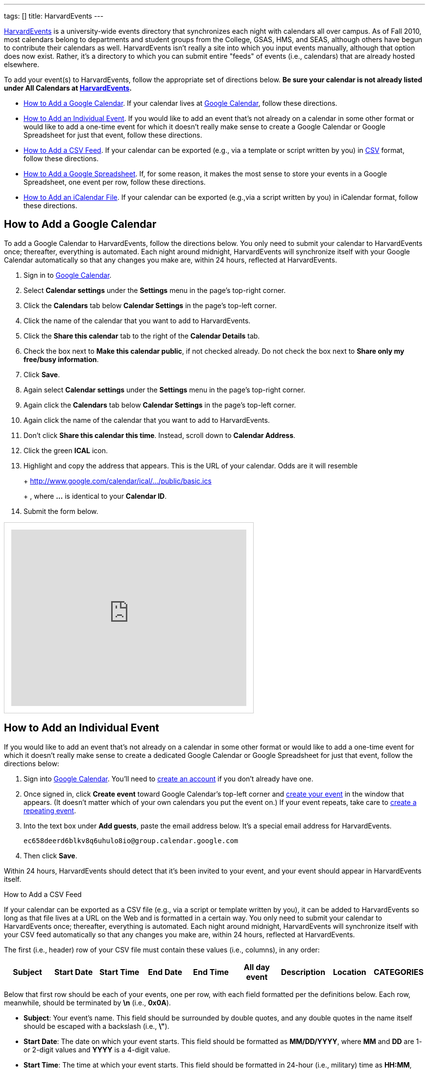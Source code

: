 ---
tags: []
title: HarvardEvents
---

http://events.cs50.net/[HarvardEvents] is a university-wide
events directory that synchronizes each night with calendars all over
campus. As of Fall 2010, most calendars belong to departments and
student groups from the College, GSAS, HMS, and SEAS, although others
have begun to contribute their calendars as well. HarvardEvents isn't
really a site into which you input events manually, although that option
does now exist. Rather, it's a directory to which you can submit entire
"feeds" of events (i.e., calendars) that are already hosted elsewhere.

To add your event(s) to HarvardEvents, follow the appropriate set of
directions below. *Be sure your calendar is not already listed under All
Calendars at http://events.cs50.net/[HarvardEvents].*

* link:#how_to_add_a_google_calendar[How to Add a Google Calendar]. If
your calendar lives at http://calendar.google.com/[Google Calendar],
follow these directions.
* link:#how_to_add_an_individual_event[How to Add an Individual Event].
If you would like to add an event that's not already on a calendar in
some other format or would like to add a one-time event for which it
doesn't really make sense to create a Google Calendar or Google
Spreadsheet for just that event, follow these directions.
* link:#how_to_add_a_csv_feed[How to Add a CSV Feed]. If your calendar
can be exported (e.g., via a template or script written by you) in
http://en.wikipedia.org/wiki/Comma-separated_values[CSV] format, follow
these directions.
* link:#how_to_add_a_google_spreadsheet[How to Add a Google
Spreadsheet]. If, for some reason, it makes the most sense to store your
events in a Google Spreadsheet, one event per row, follow these
directions.
* link:#how_to_add_an_icalendar_file[How to Add an iCalendar File]. If
your calendar can be exported (e.g.,via a script written by you) in
iCalendar format, follow these directions.


[[how_to_add_a_google_calendar]]
== How to Add a Google Calendar

To add a Google Calendar to HarvardEvents, follow the directions below.
You only need to submit your calendar to HarvardEvents once; thereafter,
everything is automated. Each night around midnight, HarvardEvents will
synchronize itself with your Google Calendar automatically so that any
changes you make are, within 24 hours, reflected at HarvardEvents.

1.  Sign in to http://calendar.google.com/[Google Calendar].
2.  Select *Calendar settings* under the *Settings* menu in the page's
top-right corner.
3.  Click the *Calendars* tab below *Calendar Settings* in the page's
top-left corner.
4.  Click the name of the calendar that you want to add to
HarvardEvents.
5.  Click the *Share this calendar* tab to the right of the *Calendar
Details* tab.
6.  Check the box next to *Make this calendar public*, if not checked
already. Do not check the box next to *Share only my free/busy
information*.
7.  Click *Save*.
8.  Again select *Calendar settings* under the *Settings* menu in the
page's top-right corner.
9.  Again click the *Calendars* tab below *Calendar Settings* in the
page's top-left corner.
10. Again click the name of the calendar that you want to add to
HarvardEvents.
11. Don't click *Share this calendar this time*. Instead, scroll down to
*Calendar Address*.
12. Click the green *ICAL* icon.
13. Highlight and copy the address that appears. This is the URL of your
calendar. Odds are it will resemble
+
+
http://www.google.com/calendar/ical/.../public/basic.ics
+
+
, where *...* is identical to your *Calendar ID*.
14. Submit the form below.

++++
<html>
<iframe src="https://spreadsheets.google.com/embeddedform?formkey=dG9jZC1IajB1QTBzdW1YZV9uX0Z3VlE6MQ" width="480" height="360" frameborder="0" marginheight="0" marginwidth="0" style="border: 1px #ccc solid; padding: 1em;">Loading...</iframe>
</html>
++++


[[how_to_add_an_individual_event]]
== How to Add an Individual Event

If you would like to add an event that's not already on a calendar in
some other format or would like to add a one-time event for which it
doesn't really make sense to create a dedicated Google Calendar or
Google Spreadsheet for just that event, follow the directions below:

1.  Sign into http://calendar.google.com/[Google Calendar]. You'll need
to
http://www.google.com/support/calendar/bin/answer.py?hl=en&answer=37005[create
an account] if you don't already have one.
2.  Once signed in, click *Create event* toward Google Calendar's
top-left corner and
http://www.google.com/support/calendar/bin/answer.py?hl=en&answer=72143[create
your event] in the window that appears. (It doesn't matter which of your
own calendars you put the event on.) If your event repeats, take care to
http://www.google.com/support/calendar/bin/answer.py?hl=en&answer=37115[create
a repeating event].
3.  Into the text box under *Add guests*, paste the email address below.
It's a special email address for HarvardEvents. +
+
----------------------------------------------------
ec658deerd6blkv8q6uhulo8io@group.calendar.google.com
----------------------------------------------------
4.  Then click *Save*.

Within 24 hours, HarvardEvents should detect that it's been invited to
your event, and your event should appear in HarvardEvents itself.


[[how_to_add_a_csv_feed]]
How to Add a CSV Feed

If your calendar can be exported as a CSV file (e.g., via a script or
template written by you), it can be added to HarvardEvents so long as
that file lives at a URL on the Web and is formatted in a certain way.
You only need to submit your calendar to HarvardEvents once; thereafter,
everything is automated. Each night around midnight, HarvardEvents will
synchronize itself with your CSV feed automatically so that any changes
you make are, within 24 hours, reflected at HarvardEvents.

The first (i.e., header) row of your CSV file must contain these values
(i.e., columns), in any order:

[cols=",,,,,,,,",options="header",]
|=======================================================================
|Subject |Start Date |Start Time |End Date |End Time |All day event
|Description |Location |CATEGORIES
|=======================================================================

Below that first row should be each of your events, one per row, with
each field formatted per the definitions below. Each row, meanwhile,
should be terminated by *\n* (i.e., *0x0A*).

* *Subject*: Your event's name. This field should be surrounded by
double quotes, and any double quotes in the name itself should be
escaped with a backslash (i.e., *\"*).
* *Start Date*: The date on which your event starts. This field should
be formatted as *MM/DD/YYYY*, where *MM* and *DD* are 1- or 2-digit
values and *YYYY* is a 4-digit value.
* *Start Time*: The time at which your event starts. This field should
be formatted in 24-hour (i.e., military) time as *HH:MM*, where *HH* is
a 1- or 2-digit value and *MM* is a 2-digit value. If your event is an
all-day event (or doesn't start at a particular time), assign this field
(and *End Date*) a value of *0:00* and assign *All day event* a value of
*True*.
* *End Date*: The date on which your event ends. This field should be
formatted as *MM/DD/YYYY*, where *MM* and *DD* are 1- or 2-digit values
and *YYYY* is a 4-digit value. If your event is an all-day event (or
doesn't start at a particular time), assign this field a date that's one
day after *Start Date*. (Counter-intuitive, we know, but that's how
Outlook and Yahoo do it!) Otherwise, this field's value should be
identical to *Start Date*; implicit recurrences are not supported.
* *End Time*: The time at which your event ends. This field should be
formatted in 24-hour (i.e., military) time as *HH:MM*, where *HH* is a
1- or 2-digit value and *MM* is a 2-digit value. If your event is an
all-day event (or doesn't start at a particular time), assign this field
(and *Start Date*) a value of *0:00* and assign *All day event* a value
of *True*.
* *All day event*: If is an all-day event (or doesn't start at a
particular time), assign this field a value of True and assign both
Start Time and End Time a value of 0:00. Else assign this field a value
of False.
* *Description*: Your event's description. This field should be
surrounded by double quotes, and any double quotes in the name itself
should be escaped with a backslash (i.e., *\"*). Any newlines should be
encoded as *\n* (i.e., *0x0A*). Do not include CSS or HTML; email
addresses and URLs will automatically be hyperlinked by HarvardEvents.
* *Location*: Your event's location. This field should be surrounded by
double quotes, and any double quotes in the name itself should be
escaped with a backslash (i.e., *\"*). Any newlines should be encoded as
*\n* (i.e., *0x0A*). If your event doesn't have a location, you can
leave this field blank. Do not include CSS or HTML; URLs will
automatically be hyperlinked by HarvardEvents.
* *CATEGORIES*: Your event's categories (otherwise known as tags),
separated by unescaped commas. This field should be surrounded by double
quotes, and any double quotes in the name itself should be escaped with
a backslash (i.e., *\"*). Because this field is already a
comma-separated list, any comma in an actual category must be escaped
with a backslash (i.e., *\,*). Any newlines should be encoded as *\n*
(i.e., *0x0A*). If your event doesn't have any categories, you can leave
this field blank.

This format is identical, incidentally, to that used by
http://www.microsoft.com/outlook/[Microsoft Outlook] and
http://calendar.yahoo.com/[Yahoo Calendar].

When ready to add your feed to HarvardEvents, submit its URL via the
form below.

++++
<html>
<iframe src="https://spreadsheets.google.com/embeddedform?formkey=dG9jZC1IajB1QTBzdW1YZV9uX0Z3VlE6MQ" width="480" height="360" frameborder="0" marginheight="0" marginwidth="0" style="border: 1px #ccc solid; padding: 1em;">Loading...</iframe>
</html>
++++

[[how_to_add_a_google_spreadsheet]]
== How to Add a Google Spreadsheet

If, for some reason, you decide that it's easiest to store your calendar
in a spreadsheet (with one event per row) at Google Docs, it can be
added to HarvardEvents so long as it's formatted in a certain way. You
only need to submit your calendar to HarvardEvents once; thereafter,
everything is automated. Each night around midnight, HarvardEvents will
synchronize itself with your CSV feed automatically so that any changes
you make are, within 24 hours, reflected at HarvardEvents.

Your spreadsheet should have only one sheet (i.e., Sheet1). The first
(i.e., header) row of your Google Spreadsheet must contain these values
(i.e., columns), in any order:

[cols=",,,,,,,,",options="header",]
|=======================================================================
|Subject |Start Date |Start Time |End Date |End Time |All day event
|Description |Location |CATEGORIES
|=======================================================================

Below that first row should be each of your events, one per row, with
each field formatted per the definitions below. Each row, meanwhile,
should be terminated by *\n* (i.e., *0x0A*).

* *Subject*: Your event's name. This field should be surrounded by
double quotes, and any double quotes in the name itself should be
escaped with a backslash (i.e., *\"*).
* *Start Date*: The date on which your event starts. This field should
be formatted as *MM/DD/YYYY*, where *MM* and *DD* are 1- or 2-digit
values and *YYYY* is a 4-digit value.
* *Start Time*: The time at which your event starts. This field should
be formatted in 24-hour (i.e., military) time as *HH:MM*, where *HH* is
a 1- or 2-digit value and *MM* is a 2-digit value. If your event is an
all-day event (or doesn't start at a particular time), assign this field
(and *End Date*) a value of *0:00* and assign *All day event* a value of
*True*.
* *End Date*: The date on which your event ends. This field should be
formatted as *MM/DD/YYYY*, where *MM* and *DD* are 1- or 2-digit values
and *YYYY* is a 4-digit value. If your event is an all-day event (or
doesn't start at a particular time), assign this field a date that's one
day after *Start Date*. (Counter-intuitive, we know, but that's how
Outlook and Yahoo do it!) Otherwise, this field's value should be
identical to *Start Date*; implicit recurrences are not supported.
* *End Time*: The time at which your event ends. This field should be
formatted in 24-hour (i.e., military) time as *HH:MM*, where *HH* is a
1- or 2-digit value and *MM* is a 2-digit value. If your event is an
all-day event (or doesn't start at a particular time), assign this field
(and *Start Date*) a value of *0:00* and assign *All day event* a value
of *True*.
* *All day event*: If is an all-day event (or doesn't start at a
particular time), assign this field a value of True and assign both
Start Time and End Time a value of 0:00. Else assign this field a value
of False.
* *Description*: Your event's description. This field should be
surrounded by double quotes, and any double quotes in the name itself
should be escaped with a backslash (i.e., *\"*). Any newlines should be
encoded as *\n* (i.e., *0x0A*). Do not include CSS or HTML; email
addresses and URLs will automatically be hyperlinked by HarvardEvents.
* *Location*: Your event's location. This field should be surrounded by
double quotes, and any double quotes in the name itself should be
escaped with a backslash (i.e., *\"*). Any newlines should be encoded as
*\n* (i.e., *0x0A*). If your event doesn't have a location, you can
leave this field blank. Do not include CSS or HTML; URLs will
automatically be hyperlinked by HarvardEvents.
* *CATEGORIES*: Your event's categories (otherwise known as tags),
separated by unescaped commas. This field should be surrounded by double
quotes, and any double quotes in the name itself should be escaped with
a backslash (i.e., *\"*). Because this field is already a
comma-separated list, any comma in an actual category must be escaped
with a backslash (i.e., *\,*). Any newlines should be encoded as *\n*
(i.e., *0x0A*). If your event doesn't have any categories, you can leave
this field blank.

This format is identical, incidentally, to that used by
http://www.microsoft.com/outlook/[Microsoft Outlook] and
http://calendar.yahoo.com/[Yahoo Calendar].

When ready to add your Google Spreadsheet to HarvardEvents, follow these
steps:

1.  Sign in to http://docs.google.com/[Google Docs] and open your
spreadsheet.
2.  Click *Share* in the page's top-right corner.
3.  Select *Publish as a web page* in the menu that appears.
4.  Check the box next to *Automatically republish when changes are
made*, if not checked already, in the window that appears.
5.  Click *Start publishing*.
6.  Select *CSV (comma-separated values)* and *Sheet1* in the menus
below *Get a link to the published data*; leave *All cells* as-is.
7.  Highlight and copy the URL that appears in the text area.
8.  Submit the form below.

++++
<html>
<iframe src="https://spreadsheets.google.com/embeddedform?formkey=dG9jZC1IajB1QTBzdW1YZV9uX0Z3VlE6MQ" width="480" height="360" frameborder="0" marginheight="0" marginwidth="0" style="border: 1px #ccc solid; padding: 1em;">Loading...</iframe>
</html>
++++

[[how_to_add_an_icalendar_file]]
How to Add an iCalendar File

If your calendar can be exported as an
http://en.wikipedia.org/wiki/ICalendar[iCalendar] file (e.g., via a
script written by you), the file extension for which is usually *.ics*,
it can be added to HarvardEvents so long as that file lives at a URL on
the Web and is formatted in accordance with
http://tools.ietf.org/html/rfc2445[RFC 2445]. You only need to submit
your calendar to HarvardEvents once; thereafter, everything is
automated. Each night around midnight, HarvardEvents will synchronize
itself with your CSV feed automatically so that any changes you make
are, within 24 hours, reflected at HarvardEvents.

Each of your iCalendar file's VEVENTs includes these fields:

* *UID*: A unique ID for your event.
* *SUMMARY*: Your event's name.
* *DTSTART*: The date (and time) on which your event starts.
* *DTEND*: The date (and time) on which your event ends.
* *DESCRIPTION*: Your event's description.
* *LOCATION*: Your event's location.
* *CATEGORIES*: A comma-separated list of categories (otherwise known as
tags), if any, for your event.

With regard to recurring events, HarvardEvents supports recurrence
rules, but you're welcome to generate one VEVENT per event if you'd
prefer.

Odds are, if writing a script, you won't want to implement RFC 2445 from
scratch; best to utilize an off-the-shelf library:

* Java: http://ical4j.sourceforge.net/introduction.html[iCal4j]
* .NET: http://sourceforge.net/projects/dday-ical/[DDay.iCal]
* Perl:
http://search.cpan.org/~srl/Net-ICal-0.15/lib/Net/ICal.pm[Net::ICal]
* PHP: http://www.kigkonsult.se/iCalcreator/[iCalcreator]
* Python: http://codespeak.net/icalendar/[iCalendar]
* Ruby: http://icalendar.rubyforge.org/[iCalendar]

To be clear, HarvardEvents supports
http://en.wikipedia.org/wiki/ICalendar[iCalendar] (i.e., vCalendar 2.0),
not http://www.imc.org/pdi/vcal-10.txt[vCalendar 1.0].

When ready to add your calendar to HarvardEvents, submit the form below.

++++
<html>
<iframe src="https://spreadsheets.google.com/embeddedform?formkey=dG9jZC1IajB1QTBzdW1YZV9uX0Z3VlE6MQ" width="480" height="360" frameborder="0" marginheight="0" marginwidth="0" style="border: 1px #ccc solid; padding: 1em;">Loading...</iframe>
</html>
++++
